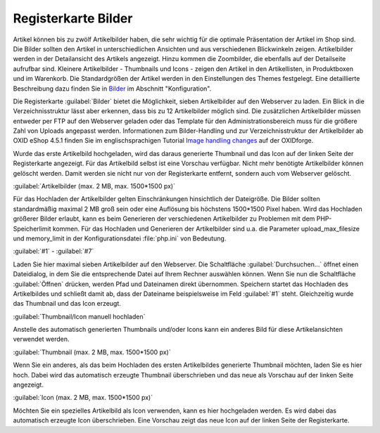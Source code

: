 ﻿Registerkarte Bilder
********************
Artikel können bis zu zwölf Artikelbilder haben, die sehr wichtig für die optimale Präsentation der Artikel im Shop sind. Die Bilder sollten den Artikel in unterschiedlichen Ansichten und aus verschiedenen Blickwinkeln zeigen. Artikelbilder werden in der Detailansicht des Artikels angezeigt. Hinzu kommen die Zoombilder, die ebenfalls auf der Detailseite aufrufbar sind. Kleinere Artikelbilder - Thumbnails und Icons - zeigen den Artikel in den Artikellisten, in Produktboxen und im Warenkorb. Die Standardgrößen der Artikel werden in den Einstellungen des Themes festgelegt. Eine detaillierte Beschreibung dazu finden Sie in `Bilder <../../konfiguration/bilder.html>`_ im Abschnitt \"Konfiguration\".

.. image:: ../../media/screenshots-de/oxbacp01.png
   :alt: Artikel - Registerkarte Bilder
   :height: 329
   :width: 650

Die Registerkarte :guilabel:`Bilder` bietet die Möglichkeit, sieben Artikelbilder auf den Webserver zu laden. Ein Blick in die Verzeichnisstruktur lässt aber erkennen, dass bis zu 12 Artikelbilder möglich sind. Die zusätzlichen Artikelbilder müssen entweder per FTP auf den Webserver geladen oder das Template für den Administrationsbereich muss für die größere Zahl von Uploads angepasst werden. Informationen zum Bilder-Handling und zur Verzeichnisstruktur der Artikelbilder ab OXID eShop 4.5.1 finden Sie im englischsprachigen Tutorial `Image handling changes <https://oxidforge.org/en/image-handling-changes-since-version-4-5-1.html>`_ auf der OXIDforge.

Wurde das erste Artikelbild hochgeladen, wird das daraus generierte Thumbnail und das Icon auf der linken Seite der Registerkarte angezeigt. Für das Artikelbild selbst ist eine Vorschau verfügbar. Nicht mehr benötigte Artikelbilder können gelöscht werden. Damit werden sie nicht nur von der Registerkarte entfernt, sondern auch vom Webserver gelöscht.

:guilabel:`Artikelbilder (max. 2 MB, max. 1500*1500 px)`

Für das Hochladen der Artikelbilder gelten Einschränkungen hinsichtlich der Dateigröße. Die Bilder sollten standardmäßig maximal 2 MB groß sein oder eine Auflösung bis höchstens 1500*1500 Pixel haben. Wird das Hochladen größerer Bilder erlaubt, kann es beim Generieren der verschiedenen Artikelbilder zu Problemen mit dem PHP-Speicherlimit kommen. Für das Hochladen und Generieren der Artikelbilder sind u.a. die Parameter upload_max_filesize und memory_limit in der Konfigurationsdatei :file:`php.ini` von Bedeutung.

:guilabel:`#1` - :guilabel:`#7`

Laden Sie hier maximal sieben Artikelbilder auf den Webserver. Die Schaltfläche :guilabel:`Durchsuchen...` öffnet einen Dateidialog, in dem Sie die entsprechende Datei auf Ihrem Rechner auswählen können. Wenn Sie nun die Schaltfläche :guilabel:`Öffnen` drücken, werden Pfad und Dateinamen direkt übernommen. Speichern startet das Hochladen des Artikelbildes und schließt damit ab, dass der Dateiname beispielsweise im Feld :guilabel:`#1` steht. Gleichzeitig wurde das Thumbnail und das Icon erzeugt.

:guilabel:`Thumbnail/Icon manuell hochladen`

Anstelle des automatisch generierten Thumbnails und/oder Icons kann ein anderes Bild für diese Artikelansichten verwendet werden.

:guilabel:`Thumbnail (max. 2 MB, max. 1500*1500 px)`

Wenn Sie ein anderes, als das beim Hochladen des ersten Artikelbildes generierte Thumbnail möchten, laden Sie es hier hoch. Dabei wird das automatisch erzeugte Thumbnail überschrieben und das neue als Vorschau auf der linken Seite angezeigt.

:guilabel:`Icon (max. 2 MB, max. 1500*1500 px)`

Möchten Sie ein spezielles Artikelbild als Icon verwenden, kann es hier hochgeladen werden. Es wird dabei das automatisch erzeugte Icon überschrieben. Eine Vorschau zeigt das neue Icon auf der linken Seite der Registerkarte.